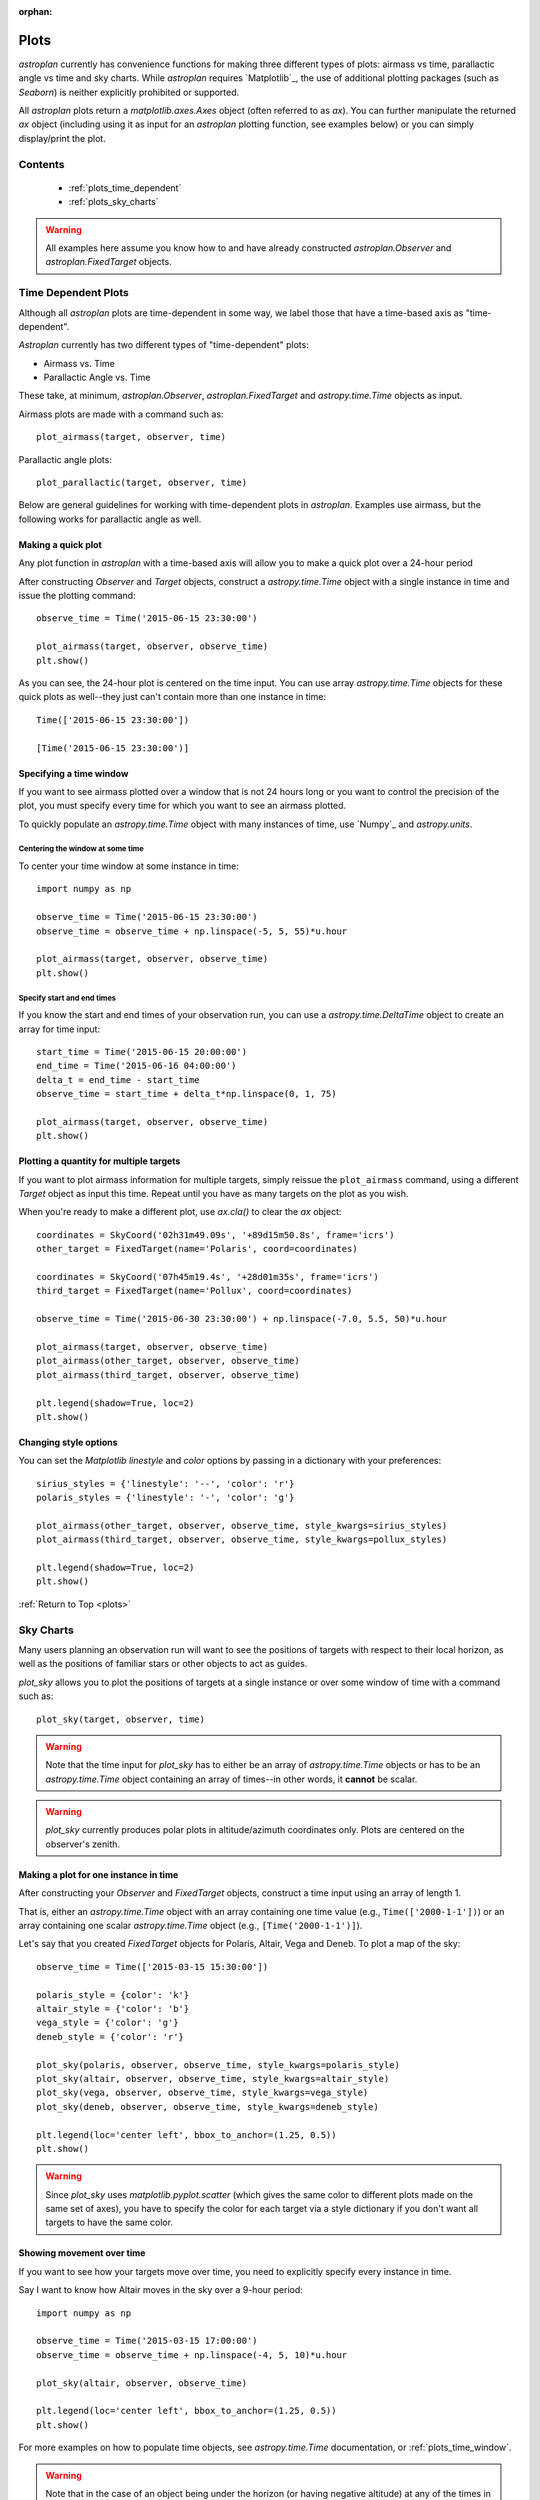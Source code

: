:orphan:

.. _plots:

*****
Plots
*****

`astroplan` currently has convenience functions for making three different types
of plots: airmass vs time, parallactic angle vs time and sky charts.  While
`astroplan` requires `Matplotlib`_, the use of additional plotting packages
(such as `Seaborn`) is neither explicitly prohibited or supported.

All `astroplan` plots return a `matplotlib.axes.Axes` object (often referred
to as `ax`).  You can further manipulate the returned `ax` object (including
using it as input for an `astroplan` plotting function, see examples below)
or you can simply display/print the plot.

Contents
========

    * :ref:`plots_time_dependent`

    * :ref:`plots_sky_charts`

.. warning::

    All examples here assume you know how to and have already constructed
    `astroplan.Observer` and `astroplan.FixedTarget` objects.


.. _plots_time_dependent:

Time Dependent Plots
====================

Although all `astroplan` plots are time-dependent in some way, we label those
that have a time-based axis as "time-dependent".

`Astroplan` currently has two different types of "time-dependent" plots:

* Airmass vs. Time
* Parallactic Angle vs. Time

These take, at minimum, `astroplan.Observer`, `astroplan.FixedTarget` and
`astropy.time.Time` objects as input.

.. _plots_airmass:

Airmass plots are made with a command such as::

    plot_airmass(target, observer, time)

.. _plots_parallactic:

Parallactic angle plots::

    plot_parallactic(target, observer, time)

Below are general guidelines for working with time-dependent plots in
`astroplan`.  Examples use airmass, but the following works for parallactic
angle as well.

.. seealso:

    ???? `astroplan.Observer.altaz.secz` ?????
    `astroplan.Observer.parallactic_angle`

Making a quick plot
-------------------

Any plot function in `astroplan` with a time-based axis will allow you to make
a quick plot over a 24-hour period

After constructing `Observer` and `Target` objects, construct a
`astropy.time.Time` object with a single instance in time and issue the
plotting command::

    observe_time = Time('2015-06-15 23:30:00')

    plot_airmass(target, observer, observe_time)
    plt.show()

.. plot::

    import matplotlib.pyplot as plt
    import astropy.units as u
    from astropy.coordinates import EarthLocation, SkyCoord
    from pytz import timezone
    from astropy.time import Time

    from astroplan import Observer
    from astroplan import FixedTarget
    from astroplan.plots import plot_airmass

    longitude = '-155d28m48.900s'
    latitude = '+19d49m42.600s'
    elevation = 4163 * u.m
    location = EarthLocation.from_geodetic(longitude, latitude, elevation)

    observer = Observer(name='Subaru Telescope',
                   location=location,
                   pressure=0.615 * u.bar,
                   relative_humidity=0.11,
                   temperature=0 * u.deg_C,
                   timezone=timezone('US/Hawaii'),
                   description="Subaru Telescope on Mauna Kea, Hawaii")

    coordinates = SkyCoord('06h45m08.9173s', '-16d42m58.017s', frame='icrs')
    target = FixedTarget(name='Sirius', coord=coordinates)

    observe_time = Time('2015-06-15 23:30:00')

    plot_airmass(target, observer, observe_time)
    plt.show()

As you can see, the 24-hour plot is centered on the time input.  You can use
array `astropy.time.Time` objects for these quick plots as well--they just
can't contain more than one instance in time::

    Time(['2015-06-15 23:30:00'])

    [Time('2015-06-15 23:30:00')]

.. plots_time_window::

Specifying a time window
------------------------

If you want to see airmass plotted over a window that is not 24 hours long or
you want to control the precision of the plot, you must specify every time for
which you want to see an airmass plotted.

To quickly populate an `astropy.time.Time` object with many instances of time,
use `Numpy`_ and `astropy.units`.

Centering the window at some time
+++++++++++++++++++++++++++++++++

To center your time window at some instance in time::

    import numpy as np

    observe_time = Time('2015-06-15 23:30:00')
    observe_time = observe_time + np.linspace(-5, 5, 55)*u.hour

    plot_airmass(target, observer, observe_time)
    plt.show()

.. plot::

    import matplotlib.pyplot as plt
    import astropy.units as u
    from astropy.coordinates import EarthLocation, SkyCoord
    from pytz import timezone
    from astropy.time import Time

    from astroplan import Observer
    from astroplan import FixedTarget
    from astroplan.plots import plot_airmass

    # Set up Observer, Target and observation time objects.
    longitude = '-155d28m48.900s'
    latitude = '+19d49m42.600s'
    elevation = 4163 * u.m
    location = EarthLocation.from_geodetic(longitude, latitude, elevation)

    observer = Observer(name='Subaru Telescope',
                   location=location,
                   pressure=0.615 * u.bar,
                   relative_humidity=0.11,
                   temperature=0 * u.deg_C,
                   timezone=timezone('US/Hawaii'),
                   description="Subaru Telescope on Mauna Kea, Hawaii")

    coordinates = SkyCoord('06h45m08.9173s', '-16d42m58.017s', frame='icrs')
    target = FixedTarget(name='Sirius', coord=coordinates)

    import numpy as np

    observe_time = Time('2015-06-15 23:30:00')
    observe_time = observe_time + np.linspace(-5, 5, 55)*u.hour

    plot_airmass(target, observer, observe_time)
    plt.show()

Specify start and end times
+++++++++++++++++++++++++++

If you know the start and end times of your observation run, you can use a
`astropy.time.DeltaTime` object to create an array for time input::

    start_time = Time('2015-06-15 20:00:00')
    end_time = Time('2015-06-16 04:00:00')
    delta_t = end_time - start_time
    observe_time = start_time + delta_t*np.linspace(0, 1, 75)

    plot_airmass(target, observer, observe_time)
    plt.show()

.. plot::

    import matplotlib.pyplot as plt
    import astropy.units as u
    from astropy.coordinates import EarthLocation, SkyCoord
    from pytz import timezone
    from astropy.time import Time

    from astroplan import Observer
    from astroplan import FixedTarget
    from astroplan.plots import plot_airmass

    # Set up Observer, Target and observation time objects.
    longitude = '-155d28m48.900s'
    latitude = '+19d49m42.600s'
    elevation = 4163 * u.m
    location = EarthLocation.from_geodetic(longitude, latitude, elevation)

    observer = Observer(name='Subaru Telescope',
                   location=location,
                   pressure=0.615 * u.bar,
                   relative_humidity=0.11,
                   temperature=0 * u.deg_C,
                   timezone=timezone('US/Hawaii'),
                   description="Subaru Telescope on Mauna Kea, Hawaii")

    coordinates = SkyCoord('06h45m08.9173s', '-16d42m58.017s', frame='icrs')
    target = FixedTarget(name='Sirius', coord=coordinates)

    start_time = Time('2015-06-15 20:00:00')
    end_time = Time('2015-06-16 04:00:00')
    delta_t = end_time - start_time
    observe_time = start_time + delta_t*np.linspace(0, 1, 75)

    plot_airmass(target, observer, observe_time)
    plt.show()

Plotting a quantity for multiple targets
----------------------------------------

If you want to plot airmass information for multiple targets, simply reissue
the ``plot_airmass`` command, using a different `Target` object as input this
time. Repeat until you have as many targets on the plot as you wish.

When you're ready to make a different plot, use *ax.cla()* to clear the `ax`
object::

    coordinates = SkyCoord('02h31m49.09s', '+89d15m50.8s', frame='icrs')
    other_target = FixedTarget(name='Polaris', coord=coordinates)

    coordinates = SkyCoord('07h45m19.4s', '+28d01m35s', frame='icrs')
    third_target = FixedTarget(name='Pollux', coord=coordinates)

    observe_time = Time('2015-06-30 23:30:00') + np.linspace(-7.0, 5.5, 50)*u.hour

    plot_airmass(target, observer, observe_time)
    plot_airmass(other_target, observer, observe_time)
    plot_airmass(third_target, observer, observe_time)

    plt.legend(shadow=True, loc=2)
    plt.show()

.. plot::

    import matplotlib.pyplot as plt
    import astropy.units as u
    from astropy.coordinates import EarthLocation, SkyCoord
    from pytz import timezone
    from astropy.time import Time

    from astroplan import Observer
    from astroplan import FixedTarget
    from astroplan.plots import plot_airmass

    longitude = '-155d28m48.900s'
    latitude = '+19d49m42.600s'
    elevation = 4163 * u.m
    location = EarthLocation.from_geodetic(longitude, latitude, elevation)

    observer = Observer(name='Subaru Telescope',
                   location=location,
                   pressure=0.615 * u.bar,
                   relative_humidity=0.11,
                   temperature=0 * u.deg_C,
                   timezone=timezone('US/Hawaii'),
                   description="Subaru Telescope on Mauna Kea, Hawaii")

    coordinates = SkyCoord('06h45m08.9173s', '-16d42m58.017s', frame='icrs')
    target = FixedTarget(name='Sirius', coord=coordinates)

    coordinates = SkyCoord('02h31m49.09s', '+89d15m50.8s', frame='icrs')
    other_target = FixedTarget(name='Polaris', coord=coordinates)

    coordinates = SkyCoord('07h45m19.4s', '+28d01m35s', frame='icrs')
    third_target = FixedTarget(name='Pollux', coord=coordinates)

    observe_time = Time('2015-06-30 23:30:00') + np.linspace(-7.0, 5.5, 50)*u.hour

    plot_airmass(target, observer, observe_time)
    plot_airmass(other_target, observer, observe_time)
    plot_airmass(third_target, observer, observe_time)

    plt.legend(shadow=True, loc=2)
    plt.show()

Changing style options
----------------------

You can set the `Matplotlib` *linestyle* and *color* options by passing in a
dictionary with your preferences::

    sirius_styles = {'linestyle': '--', 'color': 'r'}
    polaris_styles = {'linestyle': '-', 'color': 'g'}

    plot_airmass(other_target, observer, observe_time, style_kwargs=sirius_styles)
    plot_airmass(third_target, observer, observe_time, style_kwargs=pollux_styles)

    plt.legend(shadow=True, loc=2)
    plt.show()

.. plot::

    import matplotlib.pyplot as plt
    import astropy.units as u
    from astropy.coordinates import EarthLocation, SkyCoord
    from pytz import timezone
    from astropy.time import Time

    from astroplan import Observer
    from astroplan import FixedTarget
    from astroplan.plots import plot_airmass

    longitude = '-155d28m48.900s'
    latitude = '+19d49m42.600s'
    elevation = 4163 * u.m
    location = EarthLocation.from_geodetic(longitude, latitude, elevation)

    observer = Observer(name='Subaru Telescope',
                   location=location,
                   pressure=0.615 * u.bar,
                   relative_humidity=0.11,
                   temperature=0 * u.deg_C,
                   timezone=timezone('US/Hawaii'),
                   description="Subaru Telescope on Mauna Kea, Hawaii")

    coordinates = SkyCoord('06h45m08.9173s', '-16d42m58.017s', frame='icrs')
    target = FixedTarget(name='Sirius', coord=coordinates)

    coordinates = SkyCoord('02h31m49.09s', '+89d15m50.8s', frame='icrs')
    other_target = FixedTarget(name='Polaris', coord=coordinates)

    coordinates = SkyCoord('07h45m19.4s', '+28d01m35s', frame='icrs')
    third_target = FixedTarget(name='Pollux', coord=coordinates)

    observe_time = Time('2015-06-30 23:30:00') + np.linspace(-7.0, 5.5, 50)*u.hour

    sirius_styles = {'linestyle': '--', 'color': 'r'}
    pollux_styles = {'linestyle': '-', 'color': 'g'}

    plot_airmass(other_target, observer, observe_time, style_kwargs=sirius_styles)
    plot_airmass(third_target, observer, observe_time, style_kwargs=pollux_styles)

    plt.legend(shadow=True, loc=2)
    plt.show()

:ref:`Return to Top <plots>`


.. _plots_sky_charts:

Sky Charts
==========

Many users planning an observation run will want to see the positions of targets
with respect to their local horizon, as well as the positions of familiar stars
or other objects to act as guides.

.. _plots_sky_charts::

`plot_sky` allows you to plot the positions of targets at a single instance or
over some window of time with a command such as::

    plot_sky(target, observer, time)

.. warning::

    Note that the time input for `plot_sky` has to either be an array of
    `astropy.time.Time` objects or has to be an `astropy.time.Time` object
    containing an array of times--in other words, it **cannot** be scalar.

.. warning::

    `plot_sky` currently produces polar plots in altitude/azimuth coordinates
    only.  Plots are centered on the observer's zenith.

.. seealso:

    `astroplan.Observer.altaz`

Making a plot for one instance in time
--------------------------------------

After constructing your `Observer` and `FixedTarget` objects, construct a time
input using an array of length 1.

That is, either an `astropy.time.Time` object with an array containing one time
value (e.g., ``Time(['2000-1-1'])``) or an array containing one scalar
`astropy.time.Time` object (e.g., ``[Time('2000-1-1')]``).

Let's say that you created `FixedTarget` objects for Polaris, Altair, Vega and
Deneb.  To plot a map of the sky::

    observe_time = Time(['2015-03-15 15:30:00'])

    polaris_style = {color': 'k'}
    altair_style = {'color': 'b'}
    vega_style = {'color': 'g'}
    deneb_style = {'color': 'r'}

    plot_sky(polaris, observer, observe_time, style_kwargs=polaris_style)
    plot_sky(altair, observer, observe_time, style_kwargs=altair_style)
    plot_sky(vega, observer, observe_time, style_kwargs=vega_style)
    plot_sky(deneb, observer, observe_time, style_kwargs=deneb_style)

    plt.legend(loc='center left', bbox_to_anchor=(1.25, 0.5))
    plt.show()

.. warning::

    Since `plot_sky` uses `matplotlib.pyplot.scatter` (which gives the same
    color to different plots made on the same set of axes), you have to specify
    the color for each target via a style dictionary if you don't want all
    targets to have the same color.

.. plot::

    import matplotlib.pyplot as plt
    import astropy.units as u
    from astropy.coordinates import EarthLocation, SkyCoord
    from pytz import timezone
    from astropy.time import Time

    from astroplan import Observer
    from astroplan import FixedTarget
    from astroplan.plots import plot_sky

    # Set up Observer, Target and observation time objects.
    longitude = '-155d28m48.900s'
    latitude = '+19d49m42.600s'
    elevation = 4163 * u.m
    location = EarthLocation.from_geodetic(longitude, latitude, elevation)

    observer = Observer(name='Subaru Telescope',
                   location=location,
                   pressure=0.615 * u.bar,
                   relative_humidity=0.11,
                   temperature=0 * u.deg_C,
                   timezone=timezone('US/Hawaii'),
                   description="Subaru Telescope on Mauna Kea, Hawaii")

    coordinates = SkyCoord('02h31m49.09s', '+89d15m50.8s', frame='icrs')
    polaris = FixedTarget(name='Polaris', coord=coordinates)
    polaris_style = {'marker': 'o', 'color': 'k'}

    coordinates = SkyCoord('19h50m47.6s', '+08d52m12.0s', frame='icrs')
    altair = FixedTarget(name='Altair', coord=coordinates)
    altair_style = {'marker': 'o', 'color': 'b'}

    coordinates = SkyCoord('18h36m56.5s', '+38d47m06.6s', frame='icrs')
    vega = FixedTarget(name='Vega', coord=coordinates)
    vega_style = {'marker': 'o', 'color': 'g'}

    coordinates = SkyCoord('20h41m25.9s', '+45d16m49.3s', frame='icrs')
    deneb = FixedTarget(name='Deneb', coord=coordinates)
    deneb_style = {'marker': 'o', 'color': 'r'}

    # Note that this is not a scalar.
    observe_time = Time(['2015-03-15 15:30:00'])

    plot_sky(polaris, observer, observe_time, style_kwargs=polaris_style)
    plot_sky(altair, observer, observe_time, style_kwargs=altair_style)
    plot_sky(vega, observer, observe_time, style_kwargs=vega_style)
    plot_sky(deneb, observer, observe_time, style_kwargs=deneb_style)

    plt.legend(loc='center left', bbox_to_anchor=(1.25, 0.5))
    plt.show()

Showing movement over time
--------------------------

If you want to see how your targets move over time, you need to explicitly
specify every instance in time.

Say I want to know how Altair moves in the sky over a 9-hour period::

    import numpy as np

    observe_time = Time('2015-03-15 17:00:00')
    observe_time = observe_time + np.linspace(-4, 5, 10)*u.hour

    plot_sky(altair, observer, observe_time)

    plt.legend(loc='center left', bbox_to_anchor=(1.25, 0.5))
    plt.show()

.. plot::

    import matplotlib.pyplot as plt
    import astropy.units as u
    from astropy.coordinates import EarthLocation, SkyCoord
    from pytz import timezone
    from astropy.time import Time

    from astroplan import Observer
    from astroplan import FixedTarget
    from astroplan.plots import plot_sky

    # Set up Observer, Target and observation time objects.
    longitude = '-155d28m48.900s'
    latitude = '+19d49m42.600s'
    elevation = 4163 * u.m
    location = EarthLocation.from_geodetic(longitude, latitude, elevation)

    observer = Observer(name='Subaru Telescope',
                   location=location,
                   pressure=0.615 * u.bar,
                   relative_humidity=0.11,
                   temperature=0 * u.deg_C,
                   timezone=timezone('US/Hawaii'),
                   description="Subaru Telescope on Mauna Kea, Hawaii")

    coordinates = SkyCoord('19h50m47.6s', '+08d52m12.0s', frame='icrs')
    altair = FixedTarget(name='Altair', coord=coordinates)

    import numpy as np

    observe_time = Time('2015-03-15 17:00:00')
    observe_time = observe_time + np.linspace(-4, 5, 10)*u.hour

    plot_sky(altair, observer, observe_time)

    plt.legend(loc='center left', bbox_to_anchor=(1.25, 0.5))
    plt.show()

For more examples on how to populate time objects, see `astropy.time.Time`
documentation, or :ref:`plots_time_window`.

.. warning::

    Note that in the case of an object being under the horizon (or having
    negative altitude) at any of the times in your **time** input, `plot_sky`
    will warn you.  Your object(s) will not show up on the plot for those
    particular times, but any positions above the horizon will still be plotted
    as normal.

Customizing your sky plot
-------------------------

Style options
+++++++++++++

Changing coordinate defaults
++++++++++++++++++++++++++++

Other tweaks
++++++++++++

:ref:`Return to Top <plots>`

Explicitly passing in a `matplotlib.axes.Axes` object
=====================================================
